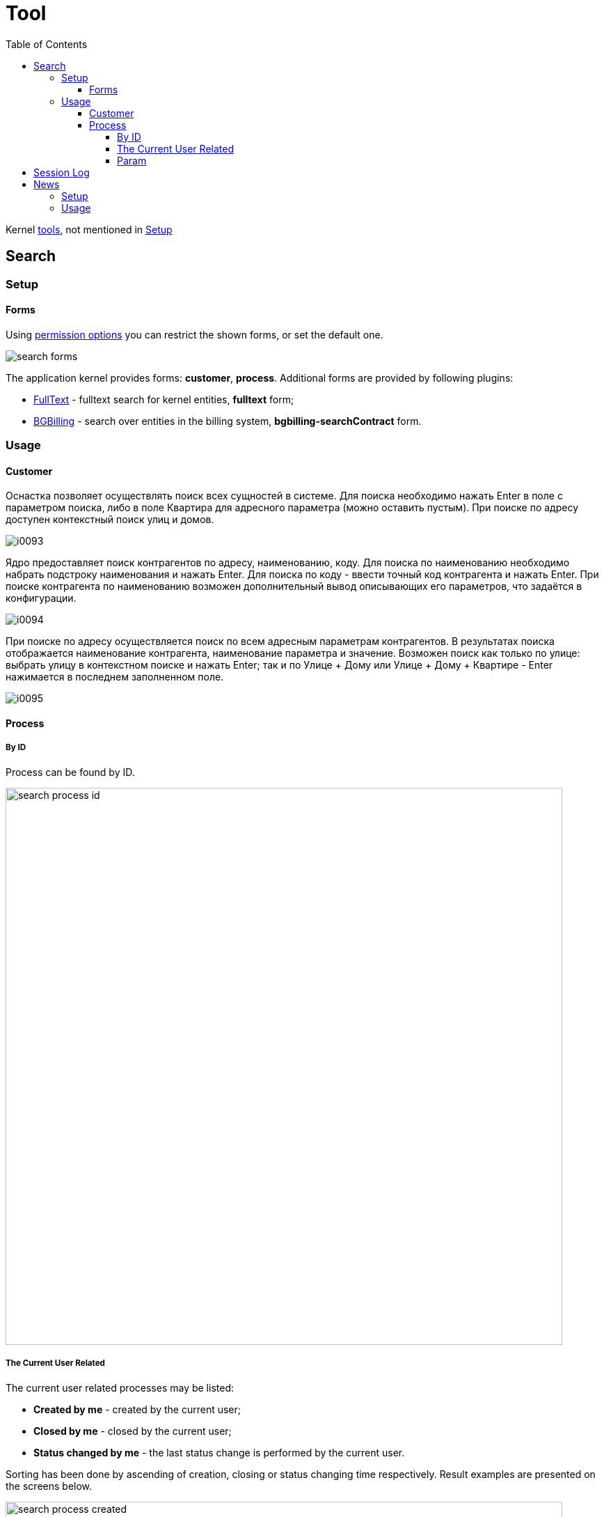 = Tool
:toc:
:toclevels: 5

Kernel <<iface.adoc#user-content-tool, tools>>, not mentioned in <<setup.adoc#, Setup>>

[[search]]
== Search
[[search-setup]]
=== Setup
[[search-setup-form]]
==== Forms
Using <<setup.adoc#user-perm-set, permission options>> you can restrict the shown forms, or set the default one.

image::_res/search_forms.png[]

The application kernel provides forms: *customer*, *process*.
Additional forms are provided by following plugins:
[square]
* <<../plugin/fulltext/index.adoc#, FullText>> - fulltext search for kernel entities, *fulltext* form;
* <<../plugin/bgbilling/index.adoc#, BGBilling>> - search over entities in the billing system, *bgbilling-searchContract* form.

[[search-usage]]
=== Usage
[[search-usage-customer]]
==== Customer
Оснастка позволяет осуществлять поиск всех сущностей в системе.
Для поиска необходимо нажать Enter в поле с параметром поиска, либо в поле Квартира для адресного параметра (можно оставить пустым).
При поиске по адресу доступен контекстный поиск улиц и домов.

image::_res/i0093.png[]

Ядро предоставляет поиск контрагентов по адресу, наименованию, коду. Для поиска по наименованию необходимо набрать подстроку наименования и нажать Enter.
Для поиска по коду - ввести точный код контрагента и нажать Enter. При поиске контрагента по наименованию возможен дополнительный вывод описывающих его параметров, что задаётся в конфигурации.

image::_res/i0094.png[]

При поиске по адресу осуществляется поиск по всем адресным параметрам контрагентов.
В результатах поиска отображается наименование контрагента, наименование параметра и значение.
Возможен поиск как только по улице: выбрать улицу в контекстном поиске и нажать Enter;
так и по Улице + Дому или Улице + Дому + Квартире - Enter нажимается в последнем заполненном поле.

image::_res/i0095.png[]

[[search-usage-process]]
==== Process
[[search-usage-process-id]]
===== By ID
Process can be found by ID.

image::_res/search_process_id.png[width="800"]

[[search-usage-process-current-user]]
===== The Current User Related
The current user related processes may be listed:
[square]
* *Created by me* - created by the current user;
* *Closed by me* - closed by the current user;
* *Status changed by me* - the last status change is performed by the current user.

Sorting has been done by ascending of creation, closing or status changing time respectively.
Result examples are presented on the screens below.

image::_res/search_process_created.png[width="800"]

image::_res/search_process_status_changed.png[width="800"]

[[search-usage-process-param]]
===== Param
Supported process search by *text* parameter values.

image::_res/search_process_param.png[width="800"]

[[session-log]]
== Session Log
This important tool is available in *Log* menu and allows collecting session logs, which may be requested by developers.

image::_res/tool/session_log.png[width="800"]

Once enabled the tool is collecting logs starting from *DEBUG* level for the current user session only,
that allows easier observe possible problems.

The log is refreshed any time when it is opened back.

[[news]]
== News
The News provide built-in notification system, allowing to send messages over application's users.

[[news-setup]]
=== Setup
To mark news read by timeout or delete them, for <<setup.adoc#scheduler, scheduler>> have to be configured running class *News* once a day.

[[news-usage]]
=== Usage
News may be listed and added via a separated tool. Every news can be read once by every recipient, by default only unread news are shown.

image::_res/news/news.png[width="800"]

When adding a news, you have to define a title and text, which can contain HTML markup.
News recipients can be restricted from all active users to only members of groups, selected in the right area.

image::_res/news/news_create.png[width="800"]

A news can be defined as *Popup* or *Regular*. The first type is shown for all targeted recipients in popping up windows, after that is treated as read.

image::_res/news/news_popup.png[]

Regular news do not bother users else as with blinking counter of unread messages in the top right corner.

image::_res/news/news_counter.png[]

Clicking on that brings the user to the list of unread news.
